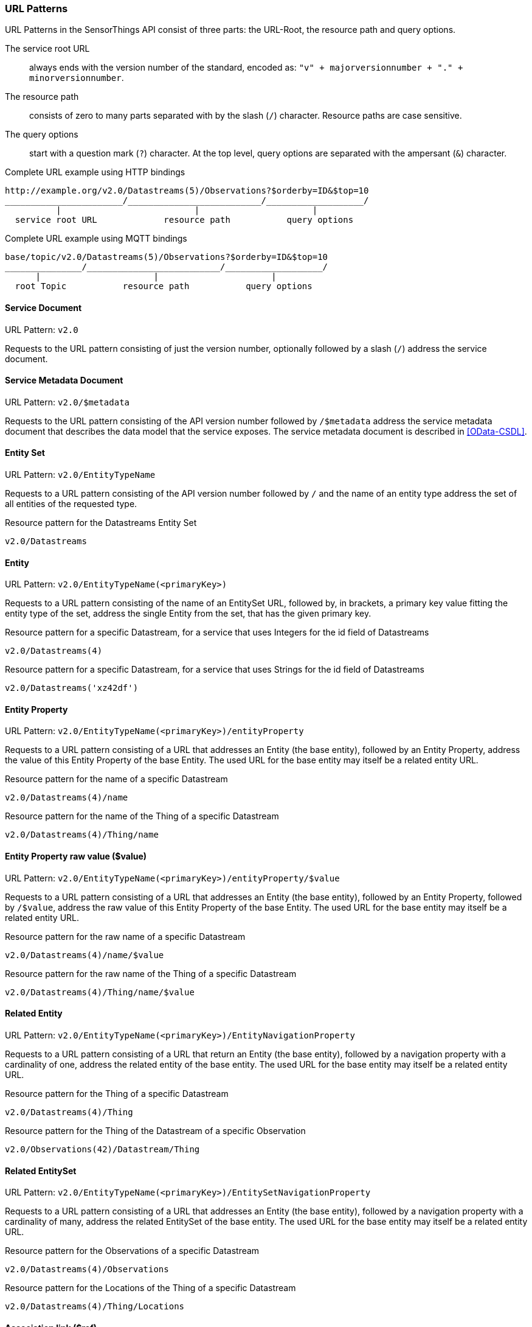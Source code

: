 === URL Patterns

URL Patterns in the SensorThings API consist of three parts: the URL-Root, the resource path and query options.

The service root URL:: always ends with the version number of the standard, encoded as: `"v" + majorversionnumber + "." + minorversionnumber`.
The resource path:: consists of zero to many parts separated with by the slash (`/`) character.
Resource paths are case sensitive.
The query options:: start with a question mark (`?`) character.
At the top level, query options are separated with the ampersant (`&`) character.

.Complete URL example using HTTP bindings
[source,text]
----
http://example.org/v2.0/Datastreams(5)/Observations?$orderby=ID&$top=10
_______________________/__________________________/___________________/
          |                          |                      |
  service root URL             resource path           query options
----

.Complete URL example using MQTT bindings
[source,text]
----
base/topic/v2.0/Datastreams(5)/Observations?$orderby=ID&$top=10
_______________/__________________________/___________________/
      |                      |                      |
  root Topic           resource path           query options
----


[[pattern_service_document]]
==== Service Document

URL Pattern: `v2.0`

Requests to the URL pattern consisting of just the version number, optionally followed by a slash (`/`) address the service document.


[[pattern_service_metadata_document]]
==== Service Metadata Document

URL Pattern: `v2.0/$metadata`

Requests to the URL pattern consisting of the API version number followed by `/$metadata` address the service metadata document that describes the data model that the service exposes.
The service metadata document is described in <<OData-CSDL>>.


[[pattern_entityset]]
==== Entity Set

URL Pattern: `v2.0/EntityTypeName`

Requests to a URL pattern consisting of the API version number followed by `/` and the name of an entity type address the set of all entities of the requested type.

.Resource pattern for the Datastreams Entity Set
[source,text]
----
v2.0/Datastreams
----


[[pattern_entity]]
==== Entity

URL Pattern: `v2.0/EntityTypeName(<primaryKey>)`

Requests to a URL pattern consisting of the name of an EntitySet URL, followed by, in brackets, a primary key value fitting the entity type of the set, address the single Entity from the set, that has the given primary key.

.Resource pattern for a specific Datastream, for a service that uses Integers for the id field of Datastreams
[source,text]
----
v2.0/Datastreams(4)
----

.Resource pattern for a specific Datastream, for a service that uses Strings for the id field of Datastreams
[source,text]
----
v2.0/Datastreams('xz42df')
----


[[pattern_entity_property]]
==== Entity Property

URL Pattern: `v2.0/EntityTypeName(<primaryKey>)/entityProperty`

Requests to a URL pattern consisting of a URL that addresses an Entity (the base entity), followed by an Entity Property, address the value of this Entity Property of the base Entity.
The used URL for the base entity may itself be a related entity URL.

.Resource pattern for the name of a specific Datastream
[source,text]
----
v2.0/Datastreams(4)/name
----

.Resource pattern for the name of the Thing of a specific Datastream
[source,text]
----
v2.0/Datastreams(4)/Thing/name
----


[[pattern_entity_property_raw]]
==== Entity Property raw value ($value)

URL Pattern: `v2.0/EntityTypeName(<primaryKey>)/entityProperty/$value`

Requests to a URL pattern consisting of a URL that addresses an Entity (the base entity), followed by an Entity Property, followed by `/$value`, address the raw value of this Entity Property of the base Entity.
The used URL for the base entity may itself be a related entity URL.

.Resource pattern for the raw name of a specific Datastream
[source,text]
----
v2.0/Datastreams(4)/name/$value
----

.Resource pattern for the raw name of the Thing of a specific Datastream
[source,text]
----
v2.0/Datastreams(4)/Thing/name/$value
----


[[pattern_entity_related]]
==== Related Entity

URL Pattern: `v2.0/EntityTypeName(<primaryKey>)/EntityNavigationProperty`

Requests to a URL pattern consisting of a URL that return an Entity (the base entity), followed by a navigation property with a cardinality of one, address the related entity of the base entity.
The used URL for the base entity may itself be a related entity URL.


.Resource pattern for the Thing of a specific Datastream
[source,text]
----
v2.0/Datastreams(4)/Thing
----

.Resource pattern for the Thing of the Datastream of a specific Observation
[source,text]
----
v2.0/Observations(42)/Datastream/Thing
----


[[pattern_entityset_related]]
==== Related EntitySet

URL Pattern: `v2.0/EntityTypeName(<primaryKey>)/EntitySetNavigationProperty`

Requests to a URL pattern consisting of a URL that addresses an Entity (the base entity), followed by a navigation property with a cardinality of many, address the related EntitySet of the base entity.
The used URL for the base entity may itself be a related entity URL.

.Resource pattern for the Observations of a specific Datastream
[source,text]
----
v2.0/Datastreams(4)/Observations
----

.Resource pattern for the Locations of the Thing of a specific Datastream
[source,text]
----
v2.0/Datastreams(4)/Thing/Locations
----


[[pattern_relation]]
==== Association link ($ref)

URL Pattern: `v2.0/EntityTypeName(<primaryKey>)/NavigationProperty/$ref`

Requests to a URL pattern consisting of a URL that addresses an Entity (the base entity), followed by a navigation property, followed by `/$ref`, address the entity-id(s) of the related entity or entities of the given navigation property.
For navigation property with a cardinality of many, the navigation property may be followed by a primary-key in brackets, to address the specific association between the base entity and the related entity.
The association link can be used to modify the relation(s).

.Resource pattern for the association link of the Thing of a specific Datastream
[source,text]
----
v2.0/Datastreams(4)/Thing/$ref
----

.Resource pattern for the association link to the Observations related to a specific Datastream
[source,text]
----
v2.0/Datastreams(4)/Observations/$ref
----

.Resource pattern for the association link between a specific Datastream and a specific Observation
[source,text]
----
v2.0/Datastreams(4)/Observations(1)/$ref
----


==== More complex examples

`v2.0/EntityTypeName(<primaryKey>)/EntitySetNavigationProperty(<primaryKey>)`

The pattern <<pattern_entityset_related>> and <<pattern_entity>> can be combined to address a specific entity from a related set.
This will return a `Not Found` error when the requested entity is not actually in the related set.

.Resource pattern for a specific Observation of a specific Datastream
[source,text]
----
v2.0/Datastreams(4)/Observations(5321)
----

The above example addresses the same entity as `v2.0/Observations(5321)`, except when Observation `5321` is not actually contained in Datastream 4, since in that case any action on the resource would return a `Not Found` error.

==== Key as Path Segment

EDITOR: to write. https://docs.oasis-open.org/odata/odata/v4.01/odata-v4.01-part2-url-conventions.html#sec_KeyasSegmentConvention
